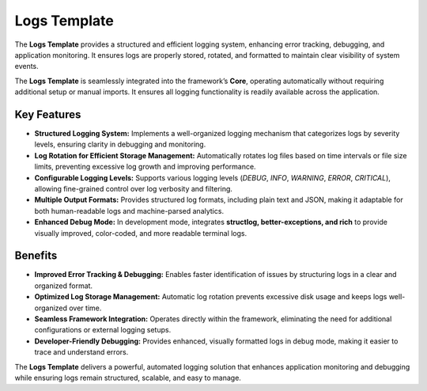Logs Template
=============================

The **Logs Template** provides a structured and efficient logging system, enhancing error tracking, debugging, and application monitoring. It ensures logs are properly stored, rotated, and formatted to maintain clear visibility of system events.  

The **Logs Template** is seamlessly integrated into the framework’s **Core**, operating automatically without requiring additional setup or manual imports. It ensures all logging functionality is readily available across the application.  

Key Features
-----------------

- **Structured Logging System:**  
  Implements a well-organized logging mechanism that categorizes logs by severity levels, ensuring clarity in debugging and monitoring.  

- **Log Rotation for Efficient Storage Management:**  
  Automatically rotates log files based on time intervals or file size limits, preventing excessive log growth and improving performance.  

- **Configurable Logging Levels:**  
  Supports various logging levels (`DEBUG`, `INFO`, `WARNING`, `ERROR`, `CRITICAL`), allowing fine-grained control over log verbosity and filtering.  

- **Multiple Output Formats:**  
  Provides structured log formats, including plain text and JSON, making it adaptable for both human-readable logs and machine-parsed analytics.  

- **Enhanced Debug Mode:**  
  In development mode, integrates **structlog, better-exceptions, and rich** to provide visually improved, color-coded, and more readable terminal logs.  

Benefits
----------------

- **Improved Error Tracking & Debugging:**  
  Enables faster identification of issues by structuring logs in a clear and organized format.  

- **Optimized Log Storage Management:**  
  Automatic log rotation prevents excessive disk usage and keeps logs well-organized over time.  

- **Seamless Framework Integration:**  
  Operates directly within the framework, eliminating the need for additional configurations or external logging setups.  

- **Developer-Friendly Debugging:**  
  Provides enhanced, visually formatted logs in debug mode, making it easier to trace and understand errors.  

The **Logs Template** delivers a powerful, automated logging solution that enhances application monitoring and debugging while ensuring logs remain structured, scalable, and easy to manage.